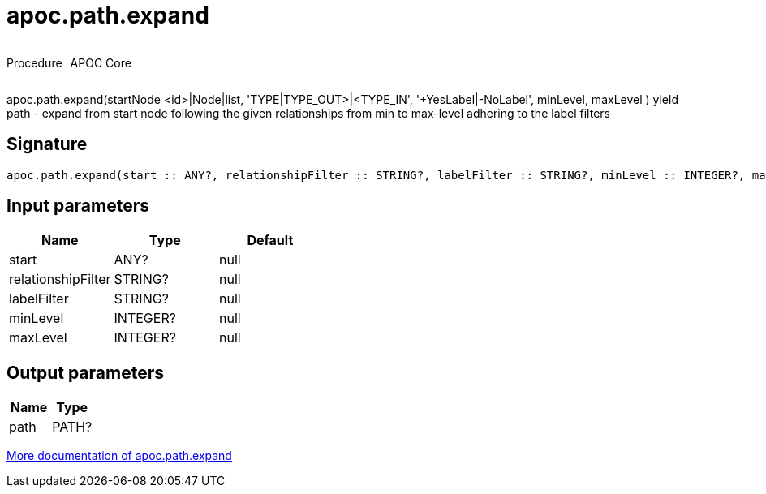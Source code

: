 ////
This file is generated by DocsTest, so don't change it!
////

= apoc.path.expand
:description: This section contains reference documentation for the apoc.path.expand procedure.



++++
<div style='display:flex'>
<div class='paragraph type procedure'><p>Procedure</p></div>
<div class='paragraph release core' style='margin-left:10px;'><p>APOC Core</p></div>
</div>
++++

apoc.path.expand(startNode <id>|Node|list, 'TYPE|TYPE_OUT>|<TYPE_IN', '+YesLabel|-NoLabel', minLevel, maxLevel ) yield path - expand from start node following the given relationships from min to max-level adhering to the label filters

== Signature

[source]
----
apoc.path.expand(start :: ANY?, relationshipFilter :: STRING?, labelFilter :: STRING?, minLevel :: INTEGER?, maxLevel :: INTEGER?) :: (path :: PATH?)
----

== Input parameters
[.procedures, opts=header]
|===
| Name | Type | Default 
|start|ANY?|null
|relationshipFilter|STRING?|null
|labelFilter|STRING?|null
|minLevel|INTEGER?|null
|maxLevel|INTEGER?|null
|===

== Output parameters
[.procedures, opts=header]
|===
| Name | Type 
|path|PATH?
|===

xref::graph-querying/expand-paths.adoc[More documentation of apoc.path.expand,role=more information]

